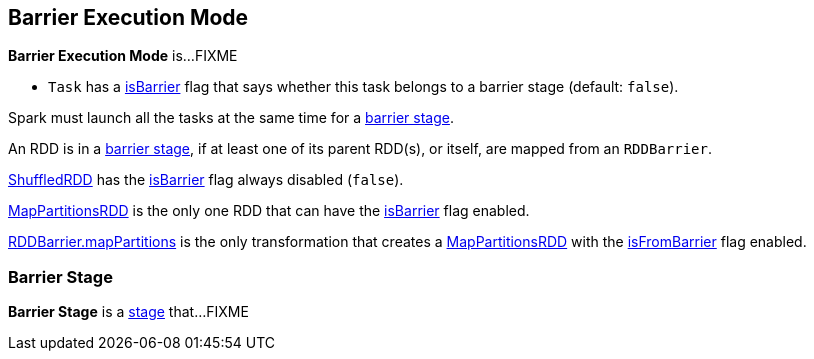 == Barrier Execution Mode

*Barrier Execution Mode* is...FIXME

* `Task` has a <<spark-scheduler-Task.adoc#isBarrier, isBarrier>> flag that says whether this task belongs to a barrier stage (default: `false`).

Spark must launch all the tasks at the same time for a <<barrier-stage, barrier stage>>.

An RDD is in a <<barrier-stage, barrier stage>>, if at least one of its parent RDD(s), or itself, are mapped from an `RDDBarrier`.

<<spark-rdd-ShuffledRDD.adoc#, ShuffledRDD>> has the <<spark-rdd-RDD.adoc#isBarrier, isBarrier>> flag always disabled (`false`).

<<spark-rdd-mappartitionsrdd.adoc#, MapPartitionsRDD>> is the only one RDD that can have the <<spark-rdd-RDD.adoc#isBarrier_, isBarrier>> flag enabled.

<<spark-RDDBarrier.adoc#mapPartitions, RDDBarrier.mapPartitions>> is the only transformation that creates a <<spark-rdd-mappartitionsrdd.adoc#, MapPartitionsRDD>> with the <<spark-rdd-mappartitionsrdd.adoc#isFromBarrier, isFromBarrier>> flag enabled.

=== [[barrier-stage]] Barrier Stage

*Barrier Stage* is a <<spark-scheduler-Stage.adoc#, stage>> that...FIXME
